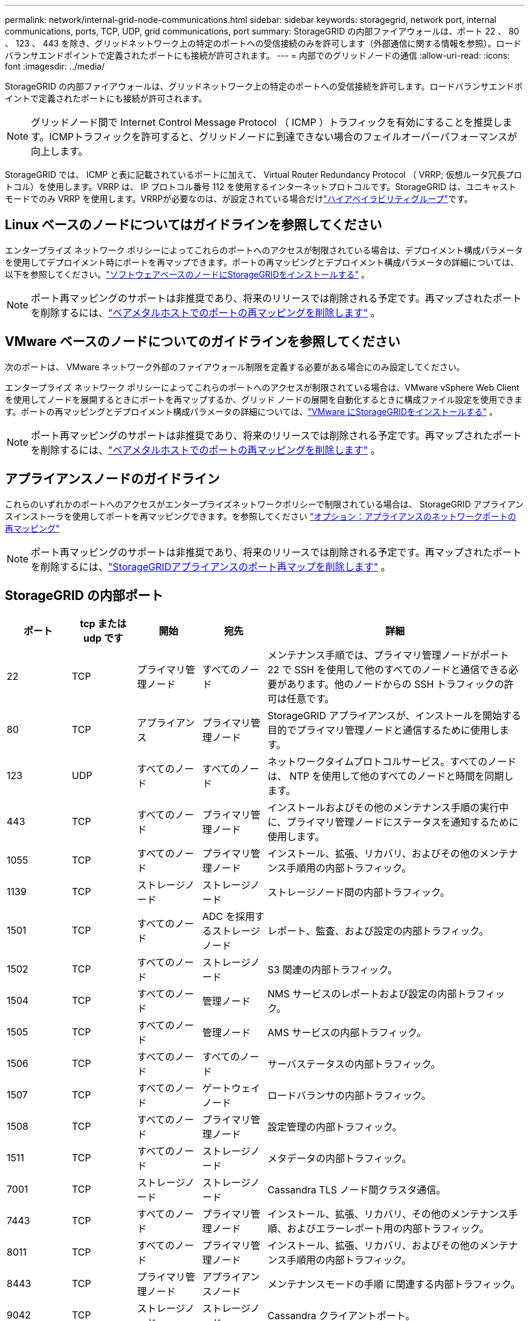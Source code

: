 ---
permalink: network/internal-grid-node-communications.html 
sidebar: sidebar 
keywords: storagegrid, network port, internal communications, ports, TCP, UDP, grid communications, port 
summary: StorageGRID の内部ファイアウォールは、ポート 22 、 80 、 123 、 443 を除き、グリッドネットワーク上の特定のポートへの受信接続のみを許可します（外部通信に関する情報を参照）。ロードバランサエンドポイントで定義されたポートにも接続が許可されます。 
---
= 内部でのグリッドノードの通信
:allow-uri-read: 
:icons: font
:imagesdir: ../media/


[role="lead"]
StorageGRID の内部ファイアウォールは、グリッドネットワーク上の特定のポートへの受信接続を許可します。ロードバランサエンドポイントで定義されたポートにも接続が許可されます。


NOTE: グリッドノード間で Internet Control Message Protocol （ ICMP ）トラフィックを有効にすることを推奨します。ICMPトラフィックを許可すると、グリッドノードに到達できない場合のフェイルオーバーパフォーマンスが向上します。

StorageGRID では、 ICMP と表に記載されているポートに加えて、 Virtual Router Redundancy Protocol （ VRRP; 仮想ルータ冗長プロトコル）を使用します。VRRP は、 IP プロトコル番号 112 を使用するインターネットプロトコルです。StorageGRID は、ユニキャストモードでのみ VRRP を使用します。VRRPが必要なのは、が設定されている場合だけlink:../admin/managing-high-availability-groups.html["ハイアベイラビリティグループ"]です。



== Linux ベースのノードについてはガイドラインを参照してください

エンタープライズ ネットワーク ポリシーによってこれらのポートへのアクセスが制限されている場合は、デプロイメント構成パラメータを使用してデプロイメント時にポートを再マップできます。ポートの再マッピングとデプロイメント構成パラメータの詳細については、以下を参照してください。link:../swnodes/index.html["ソフトウェアベースのノードにStorageGRIDをインストールする"] 。


NOTE: ポート再マッピングのサポートは非推奨であり、将来のリリースでは削除される予定です。再マップされたポートを削除するには、link:../maintain/removing-port-remaps-on-bare-metal-hosts.html["ベアメタルホストでのポートの再マッピングを削除します"] 。



== VMware ベースのノードについてのガイドラインを参照してください

次のポートは、 VMware ネットワーク外部のファイアウォール制限を定義する必要がある場合にのみ設定してください。

エンタープライズ ネットワーク ポリシーによってこれらのポートへのアクセスが制限されている場合は、VMware vSphere Web Client を使用してノードを展開するときにポートを再マップするか、グリッド ノードの展開を自動化するときに構成ファイル設定を使用できます。ポートの再マッピングとデプロイメント構成パラメータの詳細については、link:../swnodes/index.html["VMware にStorageGRIDをインストールする"] 。


NOTE: ポート再マッピングのサポートは非推奨であり、将来のリリースでは削除される予定です。再マップされたポートを削除するには、link:../maintain/removing-port-remaps-on-bare-metal-hosts.html["ベアメタルホストでのポートの再マッピングを削除します"] 。



== アプライアンスノードのガイドライン

これらのいずれかのポートへのアクセスがエンタープライズネットワークポリシーで制限されている場合は、 StorageGRID アプライアンスインストーラを使用してポートを再マッピングできます。を参照してください https://docs.netapp.com/us-en/storagegrid-appliances/installconfig/optional-remapping-network-ports-for-appliance.html["オプション：アプライアンスのネットワークポートの再マッピング"^]


NOTE: ポート再マッピングのサポートは非推奨であり、将来のリリースでは削除される予定です。再マップされたポートを削除するには、link:../maintain/removing-port-remaps.html["StorageGRIDアプライアンスのポート再マップを削除します"] 。



== StorageGRID の内部ポート

[cols="1a,1a,1a,1a,4a"]
|===
| ポート | tcp または udp です | 開始 | 宛先 | 詳細 


 a| 
22
 a| 
TCP
 a| 
プライマリ管理ノード
 a| 
すべてのノード
 a| 
メンテナンス手順では、プライマリ管理ノードがポート 22 で SSH を使用して他のすべてのノードと通信できる必要があります。他のノードからの SSH トラフィックの許可は任意です。



 a| 
80
 a| 
TCP
 a| 
アプライアンス
 a| 
プライマリ管理ノード
 a| 
StorageGRID アプライアンスが、インストールを開始する目的でプライマリ管理ノードと通信するために使用します。



 a| 
123
 a| 
UDP
 a| 
すべてのノード
 a| 
すべてのノード
 a| 
ネットワークタイムプロトコルサービス。すべてのノードは、 NTP を使用して他のすべてのノードと時間を同期します。



 a| 
443
 a| 
TCP
 a| 
すべてのノード
 a| 
プライマリ管理ノード
 a| 
インストールおよびその他のメンテナンス手順の実行中に、プライマリ管理ノードにステータスを通知するために使用します。



 a| 
1055
 a| 
TCP
 a| 
すべてのノード
 a| 
プライマリ管理ノード
 a| 
インストール、拡張、リカバリ、およびその他のメンテナンス手順用の内部トラフィック。



 a| 
1139
 a| 
TCP
 a| 
ストレージノード
 a| 
ストレージノード
 a| 
ストレージノード間の内部トラフィック。



 a| 
1501
 a| 
TCP
 a| 
すべてのノード
 a| 
ADC を採用するストレージノード
 a| 
レポート、監査、および設定の内部トラフィック。



 a| 
1502
 a| 
TCP
 a| 
すべてのノード
 a| 
ストレージノード
 a| 
S3 関連の内部トラフィック。



 a| 
1504
 a| 
TCP
 a| 
すべてのノード
 a| 
管理ノード
 a| 
NMS サービスのレポートおよび設定の内部トラフィック。



 a| 
1505
 a| 
TCP
 a| 
すべてのノード
 a| 
管理ノード
 a| 
AMS サービスの内部トラフィック。



 a| 
1506
 a| 
TCP
 a| 
すべてのノード
 a| 
すべてのノード
 a| 
サーバステータスの内部トラフィック。



 a| 
1507
 a| 
TCP
 a| 
すべてのノード
 a| 
ゲートウェイノード
 a| 
ロードバランサの内部トラフィック。



 a| 
1508
 a| 
TCP
 a| 
すべてのノード
 a| 
プライマリ管理ノード
 a| 
設定管理の内部トラフィック。



 a| 
1511
 a| 
TCP
 a| 
すべてのノード
 a| 
ストレージノード
 a| 
メタデータの内部トラフィック。



 a| 
7001
 a| 
TCP
 a| 
ストレージノード
 a| 
ストレージノード
 a| 
Cassandra TLS ノード間クラスタ通信。



 a| 
7443
 a| 
TCP
 a| 
すべてのノード
 a| 
プライマリ管理ノード
 a| 
インストール、拡張、リカバリ、その他のメンテナンス手順、およびエラーレポート用の内部トラフィック。



 a| 
8011
 a| 
TCP
 a| 
すべてのノード
 a| 
プライマリ管理ノード
 a| 
インストール、拡張、リカバリ、およびその他のメンテナンス手順用の内部トラフィック。



 a| 
8443
 a| 
TCP
 a| 
プライマリ管理ノード
 a| 
アプライアンスノード
 a| 
メンテナンスモードの手順 に関連する内部トラフィック。



 a| 
9042
 a| 
TCP
 a| 
ストレージノード
 a| 
ストレージノード
 a| 
Cassandra クライアントポート。



 a| 
9999
 a| 
TCP
 a| 
すべてのノード
 a| 
すべてのノード
 a| 
複数のサービスの内部トラフィック。メンテナンス手順、指標、およびネットワークの更新が含まれます。



 a| 
10226
 a| 
TCP
 a| 
ストレージノード
 a| 
プライマリ管理ノード
 a| 
StorageGRIDアプライアンスで、EシリーズSANtricity System Managerからプライマリ管理ノードにAutoSupportパッケージを転送するために使用されます。



 a| 
10342
 a| 
TCP
 a| 
すべてのノード
 a| 
プライマリ管理ノード
 a| 
インストール、拡張、リカバリ、およびその他のメンテナンス手順用の内部トラフィック。



 a| 
18000
 a| 
TCP
 a| 
管理 / ストレージノード
 a| 
ADC を採用するストレージノード
 a| 
アカウントサービスの内部トラフィック。



 a| 
18001
 a| 
TCP
 a| 
管理 / ストレージノード
 a| 
ADC を採用するストレージノード
 a| 
アイデンティティフェデレーションの内部トラフィック。



 a| 
18002
 a| 
TCP
 a| 
管理 / ストレージノード
 a| 
ストレージノード
 a| 
オブジェクトプロトコルに関連する内部 API トラフィック。



 a| 
18003
 a| 
TCP
 a| 
管理 / ストレージノード
 a| 
ADC を採用するストレージノード
 a| 
プラットフォームサービスの内部トラフィック。



 a| 
18017
 a| 
TCP
 a| 
管理 / ストレージノード
 a| 
ストレージノード
 a| 
クラウドストレージプールの Data Mover サービスの内部トラフィック。



 a| 
18019
 a| 
TCP
 a| 
ストレージノード
 a| 
ストレージノード
 a| 
イレイジャーコーディング用のチャンクサービスの内部トラフィック。



 a| 
18082
 a| 
TCP
 a| 
管理 / ストレージノード
 a| 
ストレージノード
 a| 
S3 関連の内部トラフィック。



 a| 
18086
 a| 
TCP
 a| 
すべてのグリッドノード
 a| 
すべてのストレージノード
 a| 
LDRサービスに関連する内部トラフィック。



 a| 
18200
 a| 
TCP
 a| 
管理 / ストレージノード
 a| 
ストレージノード
 a| 
クライアント要求に関する追加の統計。



 a| 
19000
 a| 
TCP
 a| 
管理 / ストレージノード
 a| 
ADC を採用するストレージノード
 a| 
Keystone サービスの内部トラフィック。

|===
.関連情報
link:external-communications.html["外部との通信"]
